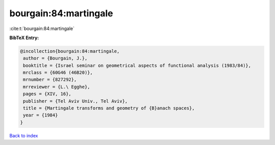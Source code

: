 bourgain:84:martingale
======================

:cite:t:`bourgain:84:martingale`

**BibTeX Entry:**

.. code-block:: bibtex

   @incollection{bourgain:84:martingale,
    author = {Bourgain, J.},
    booktitle = {Israel seminar on geometrical aspects of functional analysis (1983/84)},
    mrclass = {60G46 (46B20)},
    mrnumber = {827292},
    mrreviewer = {L.\ Egghe},
    pages = {XIV, 16},
    publisher = {Tel Aviv Univ., Tel Aviv},
    title = {Martingale transforms and geometry of {B}anach spaces},
    year = {1984}
   }

`Back to index <../By-Cite-Keys.html>`_
